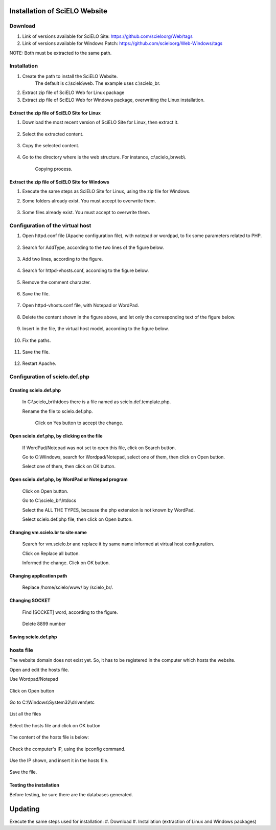 ==============================
Installation of SciELO Website
==============================

Download
=========

#. Link of versions available for SciELO Site: https://github.com/scieloorg/Web/tags
#. Link of versions available for Windows Patch: https://github.com/scieloorg/Web-Windows/tags

NOTE: Both must be extracted to the same path.

Installation
============

#. Create the path to install the SciELO Website.
    The default is c:\\scielo\\web.
    The example uses c:\\scielo_br.

#. Extract zip file of SciELO Web for Linux package
#. Extract zip file of SciELO Web for Windows package, overwriting the Linux installation.


Extract the zip file of SciELO Site for Linux
---------------------------------------------

#. Download the most recent version of SciELO Site for Linux, then extract it.

    .. image:: img/en/scielo020.png

#. Select the extracted content.

    .. image:: img/en/scielo021.png

#. Copy the selected content.

    .. image:: img/en/scielo022.png

#. Go to the directory where is the web structure. For instance, c:\\scielo_br\web\\.

    .. image:: img/en/scielo023.png

    Copying process.

    .. image:: img/en/scielo024.png



Extract the zip file of SciELO Site for Windows
-----------------------------------------------

#. Execute the same steps as SciELO Site for Linux, using the zip file for Windows.

#. Some folders already exist. You must accept to overwrite them.

    .. image:: img/en/scielo025.png

#. Some files already exist. You must accept to overwrite them. 

    .. image:: img/en/scielo026.png


    .. image:: img/en/scielo027.png


Configuration of the virtual host
=================================

#. Open httpd.conf file (Apache configuration file), with notepad or wordpad, to fix some parameters related to PHP.

    .. image:: img/en/scielo005.png


    .. image:: img/en/scielo006.png

#. Search for AddType, according to the two lines of the figure below.

    .. image:: img/en/scielo007.png

#. Add two lines, according to the figure.

    .. image:: img/en/scielo008.png

#. Search for httpd-vhosts.conf, according to the figure below.

    .. image:: img/en/scielo009.png

#. Remove the comment character.

    .. image:: img/en/scielo010.png

#. Save the file.

    .. image:: img/en/scielo011.png

#. Open httpd-vhosts.conf file, with Notepad or WordPad.

    .. image:: img/en/scielo012.png


    .. image:: img/en/scielo013.png


    .. image:: img/en/scielo014.png

#. Delete the content shown in the figure above, and let only the corresponding text of the figure below.

    .. image:: img/en/scielo015.png

#. Insert in the file, the virtual host model, according to the figure below.

    .. image:: img/en/scielo058.png

#. Fix the paths.

    .. image:: img/en/scielo017.png

#. Save the file.

    .. image:: img/en/scielo018.png

#. Restart Apache.

    .. image:: img/en/scielo019.png

Configuration of scielo.def.php
=============================== 

Creating scielo.def.php
-----------------------

   In C:\\scielo_br\\htdocs there is a file named as scielo.def.template.php. 

   .. image:: img/en/scielo028.png

   Rename the file to scielo.def.php.

    .. image:: img/en/scielo029.png

    Click on Yes button to accept the change.

    .. image:: img/en/scielo030.png


Open scielo.def.php, by clicking on the file
--------------------------------------------    

    .. image:: img/en/scielo031.png

    If WordPad/Notepad was not set to open this file, click on Search button.

    .. image:: img/en/scielo032.png

    Go to C:\\Windows, search for Wordpad/Notepad, select one of them, then click on Open button.

    .. image:: img/en/scielo033.png

    Select one of them, then click on OK button.

    .. image:: img/en/scielo034.png

Open scielo.def.php, by WordPad or Notepad program
--------------------------------------------------
    
    .. image:: img/en/scielo035.png
        
    Click on Open button.

    .. image:: img/en/scielo036.png
        
    Go to C:\\scielo_br\\htdocs

    .. image:: img/en/scielo037.png
        
    Select the ALL THE TYPES, because the php extension is not known by WordPad.

    .. image:: img/en/scielo038.png

    Select scielo.def.php file, then click on Open button.

    .. image:: img/en/scielo039.png

Changing vm.scielo.br to site name
----------------------------------

    Search for vm.scielo.br and replace it by same name informed at virtual host configuration.

    .. image:: img/en/scielo040.png


    .. image:: img/en/scielo041.png

    Click on Replace all button.

    .. image:: img/en/scielo042.png

    Informed the change. Click on OK button.

    .. image:: img/en/scielo043.png

Changing application path
-------------------------

    Replace /home/scielo/www/ by /scielo_br/.

    .. image:: img/en/scielo045.png


    .. image:: img/en/scielo046.png


    .. image:: img/en/scielo047.png

Changing SOCKET
---------------
   Find [SOCKET] word, according to the figure.

    .. image:: img/en/scielo060.png

   Delete 8899 number

    .. image:: img/en/scielo061.png

Saving scielo.def.php
---------------------

    .. image:: img/en/scielo062.png

hosts file
==========

The website domain does not exist yet. So, it has to be registered in the computer which hosts the website.

Open and edit the hosts file.

Use Wordpad/Notepad

    .. image:: img/en/scielo048.png

Click on Open button

    .. image:: img/en/scielo049.png

Go to C:\\Windows\\System32\\drivers\\etc

    .. image:: img/en/scielo050.png

List all the files

    .. image:: img/en/scielo051.png

Select the hosts file and click on OK button

    .. image:: img/en/scielo052.png


    .. image:: img/en/scielo053.png

The content of the hosts file is below:
 
    .. image:: img/en/scielo054.png

Check the computer's IP, using the ipconfig command.

    .. image:: img/en/scielo055.png

Use the IP shown, and insert it in the hosts file.

    .. image:: img/en/scielo056.png

Save the file.

    .. image:: img/en/scielo057.png

Testing the installation
------------------------

Before testing, be sure there are the databases generated.


========
Updating
========
Execute the same steps used for installation:
#. Download
#. Installation (extraction of Linux and Windows packages)

